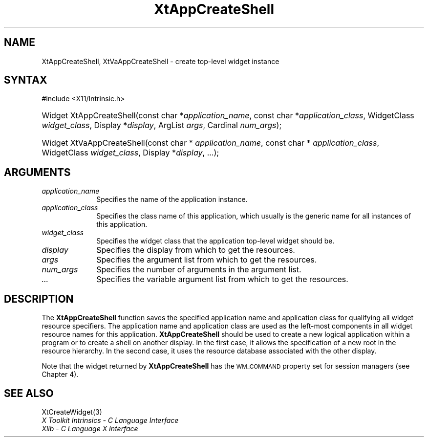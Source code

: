 .\" Copyright (c) 1993, 1994  X Consortium
.\"
.\" Permission is hereby granted, free of charge, to any person obtaining a
.\" copy of this software and associated documentation files (the "Software"),
.\" to deal in the Software without restriction, including without limitation
.\" the rights to use, copy, modify, merge, publish, distribute, sublicense,
.\" and/or sell copies of the Software, and to permit persons to whom the
.\" Software furnished to do so, subject to the following conditions:
.\"
.\" The above copyright notice and this permission notice shall be included in
.\" all copies or substantial portions of the Software.
.\"
.\" THE SOFTWARE IS PROVIDED "AS IS", WITHOUT WARRANTY OF ANY KIND, EXPRESS OR
.\" IMPLIED, INCLUDING BUT NOT LIMITED TO THE WARRANTIES OF MERCHANTABILITY,
.\" FITNESS FOR A PARTICULAR PURPOSE AND NONINFRINGEMENT.  IN NO EVENT SHALL
.\" THE X CONSORTIUM BE LIABLE FOR ANY CLAIM, DAMAGES OR OTHER LIABILITY,
.\" WHETHER IN AN ACTION OF CONTRACT, TORT OR OTHERWISE, ARISING FROM, OUT OF
.\" OR IN CONNECTION WITH THE SOFTWARE OR THE USE OR OTHER DEALINGS IN THE
.\" SOFTWARE.
.\"
.\" Except as contained in this notice, the name of the X Consortium shall not
.\" be used in advertising or otherwise to promote the sale, use or other
.\" dealing in this Software without prior written authorization from the
.\" X Consortium.
.\"
.ds tk X Toolkit
.ds xT X Toolkit Intrinsics \- C Language Interface
.ds xI Intrinsics
.ds xW X Toolkit Athena Widgets \- C Language Interface
.ds xL Xlib \- C Language X Interface
.ds xC Inter-Client Communication Conventions Manual
.ds Rn 3
.ds Vn 2.2
.hw XtApp-Create-Shell XtVa-App-Create-Shell wid-get
.na
.TH XtAppCreateShell 3 "libXt 1.2.0" "X Version 11" "XT FUNCTIONS"
.SH NAME
XtAppCreateShell, XtVaAppCreateShell \- create top-level widget instance
.SH SYNTAX
#include <X11/Intrinsic.h>
.HP
Widget XtAppCreateShell(const char *\fIapplication_name\fP,
const char *\fIapplication_class\fP, WidgetClass \fIwidget_class\fP,
Display *\fIdisplay\fP, ArgList \fIargs\fP, Cardinal \fInum_args\fP);
.HP
Widget XtVaAppCreateShell(const char * \fIapplication_name\fP, const char *
\fIapplication_class\fP, WidgetClass \fIwidget_class\fP, Display
*\fIdisplay\fP, ...\^);
.SH ARGUMENTS
.IP \fIapplication_name\fP 1i
Specifies the name of the application instance.
.IP \fIapplication_class\fP 1i
Specifies the class name of this application, which 
usually is the generic name for all instances of this application.
.IP \fIwidget_class\fP 1i
Specifies the widget class that the application top-level widget should be.
.IP \fIdisplay\fP 1i
Specifies the display from which to get the resources.
.IP \fIargs\fP 1i
Specifies the argument list from which to get the resources.
.IP \fInum_args\fP 1i
Specifies the number of arguments in the argument list.
.IP \fI...\fP 1i
Specifies the variable argument list from which to get the resources.
.SH DESCRIPTION
The
.B XtAppCreateShell
function saves the specified application name and application class
for qualifying all widget resource specifiers.
The application name and application class are used as the left-most components
in all widget resource names for this application.
.B XtAppCreateShell
should be used to create a new logical application within a program
or to create a shell on another display.
In the first case,
it allows the specification of a new root in the resource hierarchy.
In the second case,
it uses the resource database associated with the other display.
.LP
Note that the widget returned by
.B XtAppCreateShell
has the \s-1WM_COMMAND\s+1
property set for session managers (see Chapter 4).
.SH "SEE ALSO"
XtCreateWidget(3)
.br
\fI\*(xT\fP
.br
\fI\*(xL\fP
